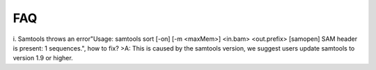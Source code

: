 FAQ
====
i. Samtools throws an error"Usage: samtools sort [-on] [-m <maxMem>] <in.bam> <out.prefix> [samopen] SAM header is present: 1 sequences.", how to fix?
>A: This is caused by the samtools version, we suggest users update samtools to version 1.9 or higher.


